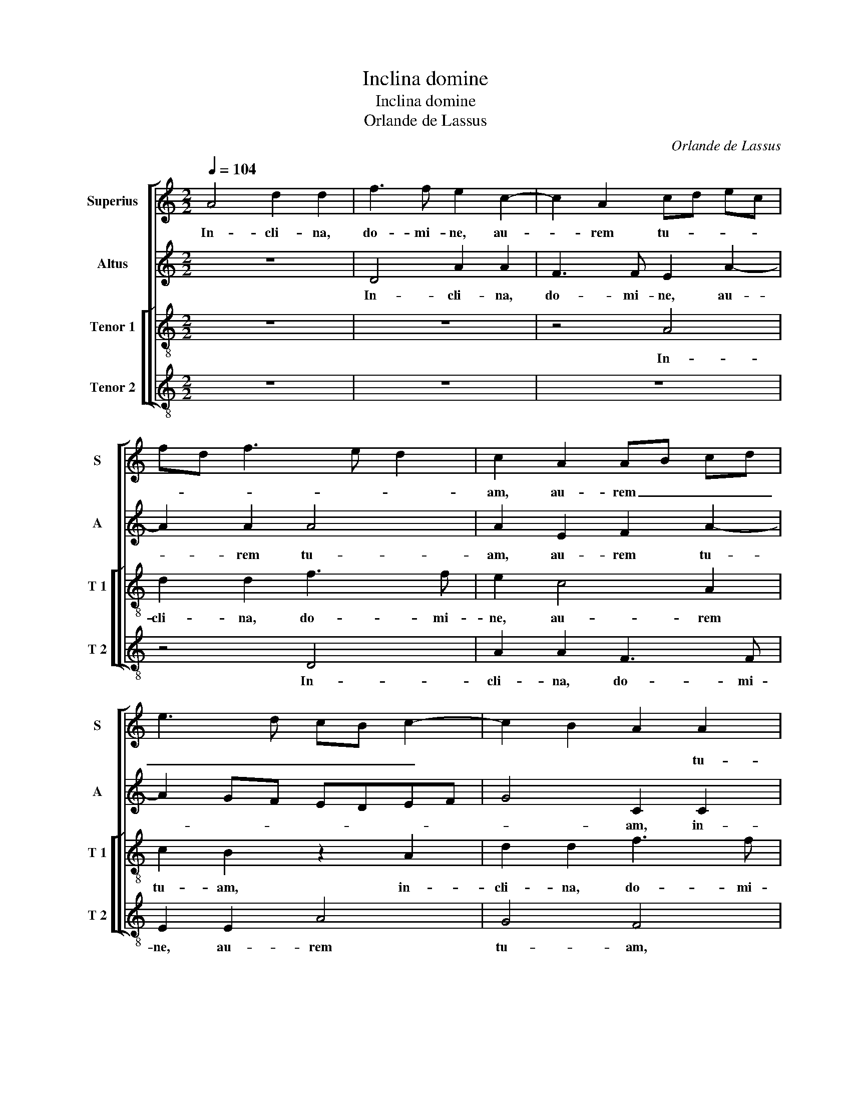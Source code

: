 X:1
T:Inclina domine
T:Inclina domine
T:Orlande de Lassus
C:Orlande de Lassus
%%score [ 1 2 [ 3 4 ] ]
L:1/8
Q:1/4=104
M:2/2
K:C
V:1 treble nm="Superius" snm="S"
V:2 treble nm="Altus" snm="A"
V:3 treble-8 nm="Tenor 1" snm="T 1"
V:4 treble-8 nm="Tenor 2" snm="T 2"
V:1
 A4 d2 d2 | f3 f e2 c2- | c2 A2 cd ec | fd f3 e d2 | c2 A2 AB cd | e3 d cB c2- | c2 B2 A2 A2 | %7
w: In- cli- na,|do- mi- ne, au-|* rem tu- * * *||am, au- rem _ _ _|_ _ _ _ _|* * * tu-|
 B2 ^c2 d4 | z2 A2 e2 e2 | c3 c B2 G2- | G2 A2 _B4 | A4 z2 e2 | f2 d3 c/B/ c2 | A2 A2 c2 B2- | %14
w: * * am,|in- cli- na,|do- mi- ne, au-|* trem tu-|am, au-|rem tu- * * *|am, au- rem tu-|
 BA A4 G2 | A4 z4 | z2 d4 c2 | B2 A2 A4 | z4 z2 c2- | c2 B2 A2 G2- | GA B2 c4 | z2 f4 e2 | d8 | %23
w: |am,|et ex-|au- di me,|et|_ ex- au- di|_ _ _ me,|et ex-|au-|
 c4 B4- | B8 | z8 | z8 | z4 z2 A2- | AA A2 B4 | A2 A2 c2 B2- | B2 A3 G AB | c2 c2 B2 B2 | %32
w: di me,|_|||quo-|* ni- am in-|ops et pau- per|_ sum _ _ _|e- go, et pau-|
 dc cB/A/ B2 c2 | G4 z4 | z2 c3 c c2 | d4 c2 c2 | f4 d2 d2 | c4 c4 | z8 | z2 d4 g2- | g2 f2 e2 AB | %41
w: per _ _ _ _ _ _|sum,|quo- ni- am|in- ops et|pau- per sum|e- go,||et pau-|* per sum e- *|
 cd e3 d d2- | dc c4 B2 | c4 z2 c2 | c2 c2 BA A2- |"^#" A2 G2 A4- | A4 z4 | z8 | z4 z2 A2- | %49
w: ||go, et|pau- per sum _ e-|* * go,|_||lae-|
 A2 d3 d B2 | c3 c A2 A2 | c3 B/A/ c2 B2 | c4 A2 d2- | dd c2 G2 A2 | A2 A2 B2 c2- | c2 B2 z2 e2 | %56
w: * ti- fi- ca|a- ni- mam ser-|vi _ _ tu- *|i, lae- ti-|* fi- ca a- ni-|mam ser- vi tu-|* i, lae-|
 f3 f d2 e2- | ee c4 f2 | e2 d4 c2 | d4 z2 d2- | dd d2 e2 f2 | fe dc d2 d2 | ^c8 | z8 | %64
w: ti- fi- ca a-|ni- mam ser- vi|tu- * *|i, quo-|* ni- am ad te|do- * * * * mi-|ne||
 z2 e3 e e2 | d4 c2 A2 | e2 A2 z4 | z2 f3 f f2 | e4 d2 f2- | ff f2 e2 f2 | d2 g3 f/e/ f2 | e4 z4 | %72
w: a- ni- mam|me- am le-|va- vi,|a- ni- mam|me- am, a-|* ni- mam me- am|le- va- * * *|vi,|
 z8 | z2 f3 f f2 | e2 c2 z2 c2- | cc c2 B4 | A2 F2 f4- | f2 d2 d2 g2- | gf e3 d c2- | cB A2 A4- | %80
w: |a- ni- mam|me- am, a-|* ni- mam me-|am le- va-|* vi, le- va-||* * * vi.|
 A8 |] %81
w: _|
V:2
 z8 | D4 A2 A2 | F3 F E2 A2- | A2 A2 A4 | A2 E2 F2 A2- | A2 GF EDEF | G4 C2 C2 | G2 A2 A3 A | %8
w: |In- cli- na,|do- mi- ne, au-|* rem tu-|am, au- rem tu-||* am, in-|cli- na, do- mi-|
 A2 c4 B2 | A4 G2 C2 | EDEF G2 G2 | D4 A4- | A2 A2 A3 G | F2 ED E4 | E4 z2 E2- | E2 E2 F2 G2 | %16
w: ne, au- rem|tu- am, au-|rem _ _ _ _ tu-|am, au-|* rem tu- *||am, et|_ ex- au- di|
 A4 A4 | G2 F4 E2- | ED FG A2 G2 | z2 G2 F2 E2- | E2 D2 A4- | A4 c4 | B2 AG FE D2 | EDEF G4- | %24
w: me, et|ex- au- *|* * * * di me,|et ex- au-|* di me,|_ et|ex- au- * * * *|* * * * di|
 G4 G4 | z8 | z8 | z8 | z4 z2 D2- | DD D2 E4 | D2 D2 F4 | E2 C2 G4 | A2 A2 G4 | E2 G3 F F2- | %34
w: _ me,||||quo-|* ni- am in-|ops et pau-|per sum e-|go, et pau-|per sum _ e-|
 F2 E2 A4 | z4 z2 A2- | AA A2 _B4 | G2 G2 A3 G |"^b""^b" AB c4 B2- | B2 A4 G2 | A3 B c4 | %41
w: * * go,|quo-|* ni- am in-|ops et pau- *|* * * per|_ sum e-|* * go,|
 z2 c4 B2 | A2 A2 G4 | G2 E2 A4 | G2 G2 F4 | E4 ^C4 | z2 D2 G3 G | E2 F3 F D2 | G2 G2 E4 | %49
w: et pau-|per sum e-|go, et pau-|per sum e-|* go,|lae- ti- fi-|ca a- ni- mam|ser- vi tu-|
 ^F2 A2 B3 B | G2 A3 A F2 |"^#" G2 A4 G2 | A4 z2 D2 | G3 G E2 F2- | FF C2 D2 E2 | A2 G2 G2 A2- | %56
w: i, lae- ti- fi-|ca a- ni- mam|ser- vi tu-|i, lae-|ti- fi- ca a-|* ni- mam ser- vi|tu- i, lae- ti-|
 AA F2 G3 G | E2 A4 c2 | B4 A4 | z2 A3 A A2 | A2 B2 cB AG | F6 G2 | A2 A3 A A2 | G4 F2 A2 | c8 | %65
w: * fi- ca a- ni-|mam ser- vi|tu- i,|quo- ni- am|ad te do- * * *|* mi-|ne, a- ni- mam|me- am le-|va-|
 A6 c2- | cc c2 B4 | A6 c2- | cc c2 B2 A2- | A2 F2 c3 B/A/ | B4 A4 | c3 c c4 | B4 c2 c2- | %73
w: vi a-|* ni- mam me-|am, a-|* ni- mam me- am|_ le- va- * *|* vi|a- ni- mam|me- am, a-|
 cc c2 _B2 AB |"^b" cB AG F2 E2 | A4 D2 G2 | c4 A2 A2- | AA A2 _B2 B2 | A2 c3 B A2- | AG F3 E D2- | %80
w: * ni- mam me- * *|* * * * am le-|va- vi, le-|va- vi a-|* ni- mam me- am|le- va- * *||
 D2 ^CB, C4 |] %81
w: * * * vi.|
V:3
 z8 | z8 | z4 A4 | d2 d2 f3 f | e2 c4 A2 | c2 B2 z2 A2 | d2 d2 f3 f | e4 f4 | d2 a3 g gf/e/ | %9
w: ||In-|cli- na, do- mi-|ne, au- rem|tu- am, in-|cli- na, do- mi-|ne, au-|rem tu- * * * *|
 f2 e2 z4 | z2 A2 d2 d2 | f3 f e4 | z2 f4 e2 | d2 cB A2 B2 | c4 B4 | A2 c4 d2 | e2 f2 e4 | %17
w: * am,|in- cli- na,|do- mi- ne,|au- rem|tu- * * * *||am, et ex-|au- di me,|
 z2 d4 c2 | B2 AB cd e2 | d4 z4 | g4 f2 e2- | e2 f2 g2 g2- | g2 f2 a2 g2- | g2 c2 z2 d2- | %24
w: et ex-|au- * * * * di|me,|et ex- au-|* di- me, et|_ ex- au- di|_ me, quo-|
 dd d2 e4 | d2 d2 f2 e2- | e2 d3 c de | fe a4 de | fe ^f2 g4 | z8 | z8 | z2 e3 e e2 | f4 e4 | %33
w: * ni- am in-|ops et pau- per|_ sum e- * *||* * * go,|||quo- ni- am|in- ops|
 z2 e2 a4- | a2 g2 f2 f2- | fe de f2 e2 | z2 d3 d f2- | f2 e2 f4 | d2 a4 g2 | f4 d4 | c4 z2 e2 | %41
w: et pau-|* per sum e-|* * * * * go,|quo- ni- am|_ in- ops|et pau- per|sum e-|go, et|
 a4 g4 | f4 d4 | e2 g2 f2 f2 | e4 d3 c | BA B2 A2 e2 | f3 f d2 e2- | ee c2 d2 f2 | ed d4 c2 | %49
w: pau- per|sum e-|go, et pau- per|sum e- *|* * * go, lae-|ti- fi- ca a-|* ni- mam ser- vi|tu- * * *|
 d2 ^f2 g3 g | e2 f3 f d2 | e2 f2 e4 | A2 e2 f3 f | d2 e3 e c2 | d2 e2 g4 | f2 d2 e3 e | %56
w: i, lae- ti- fi-|ca a- ni- mam|ser- vi tu-|i, lae- ti- fi-|ca a- ni- mam|ser- vi tu-|i, lae- ti- fi-|
"^b" c2 d3 d B2 | cd ec fg a2 | g4 e4 | d4 ^f3 f | ^f2 g4 =f2 | d6 d2 | e4 z2 e2- | ee e2 d4 | %64
w: ca a- ni- mam|ser- * * * * * *|vi tu-|i, quo- ni-|am ad te|do- mi-|ne, a-|* ni- mam me-|
 c2 A2 a3 g | fe de f2 e2 | e3 e e2 d2- | d2 c2 d2 a2- | a2 g4 fe | d2 a3 a a2 | g2 d2 z2 d2 | %71
w: am le- va- *|* * * * * vi|a- ni- mam me-|* am le- va-||vi a- ni- mam|me- am le-|
 g2 c2 g3 g | g2 f2 e2 A2 | a4 f4 | z2 e2 a3 g | f2 ef gf de | fg a2 d3 d | f2 f2 g2 d2 | %78
w: va- vi, a- ni-|mam me- am le-|va- vi,|le- va- *||* * vi a- ni-|mam me- am le-|
 (3e2 f2 g2 (3c2 d2 e2 | f2 c2 (3d2 e2 f2 | e8 |] %81
w: va- * * * * *||vi.|
V:4
 z8 | z8 | z8 | z4 D4 | A2 A2 F3 F | E2 E2 A4 | G4 F4 | z2 A2 d2 d2 | f3 f e4 |"^#" z2 A2 e2 e2 | %10
w: |||In-|cli- na, do- mi-|ne, au- rem|tu- am,|in- cli- na,|do- mi- ne,|in- cli- na,|
 c3 c G4 | z2 d4 ^c2 | d4 A4 | z2 A4 ^G2 | A4 E4 | z2 A4 B2 | ^c2 d2 A4 | z4 z2 A2 | G2 F4 C2 | %19
w: do- mi- ne,|au- rem|tu- am,|au- rem|tu- am,|et ex-|au- di me,|et|ex- au- di|
 G4 z2 c2- | c2 B2 A3 B | c2 d2 c4 | z2 d4 B2 | c2 A2 G4- | G4 z2 G2- | GG G2 A4 | G2 G2 _B4 | %27
w: me, et-|_ ex- au- *|* di me,|et ex-|au- di- me,|_ quo-|* ni- am in-|ops et pau-|
 A2 F2 f3 e | d^c d2 G4 | z8 | z8 | z8 | z4 z2 c2- | cc c2 d4 | c4 z2 F2 |"^b" B4 A4 | d4 _B4 | %37
w: per sum e- *|* * * go,||||quo-|* ni- am in-|ops, et|_ per|sum e-|
 c4 z2 F2 | f4 e4 | d4 _B4 | A8- | A4 z4 | z4 G4 | c4 F4 | C4 D4 | E4 z2 A2 | d3 d B2 c2- | %47
w: go, et|pau- per|sum e-|go,|_|et|pau- per|sum e-|go, lae-|ti- fi- ca a-|
 cc A2 _B4 | G4 A4 | D4 z4 | z8 | z8 | z2 A2 d3 d | B2 c3 c F2 | D2 A2 G2 C2 | z2 G2 c3 c | %56
w: * ni- mam ser-|vi- tu-|i,|||lae- ti- fi-|ca a- ni- mam|ser- vi tu- i,|lae- ti- fi-|
 A2 _B3 B G2 | A4 F4 | G4 A4 | D4 d3 d | d2 G2 c2 d2- | dc _BA B2 B2 | A8 | z8 | z8 | z4 z2 A2- | %66
w: ca a- ni- mam|ser- vi|tu- *|i, quo- ni-|am ad te do-|* * * * * mi-|ne,|||a-|
 AA A2 G4 | F2 F2 f4 | c4 z2 d2- | dd d2 A2 F2 | z2 G2 d4 | c2 e3 e e2- | e2 d2 c2 e2 | f3 e d4 | %74
w: * ni- mam me-|am le- va-|vi, a-|* ni- mam me- am|le- va-|vi, a- ni- mam|_ me- am le-|va- * *|
 A4 z2 A2- | AA A2 G4 | F4 z2 D2 | d4 G2 G2 | c3 B A3 G | F3 E D4 | A8 |] %81
w: vi, a-|* ni- mam me-|am, le-|va- vi, le-|va- * * *||vi.|

